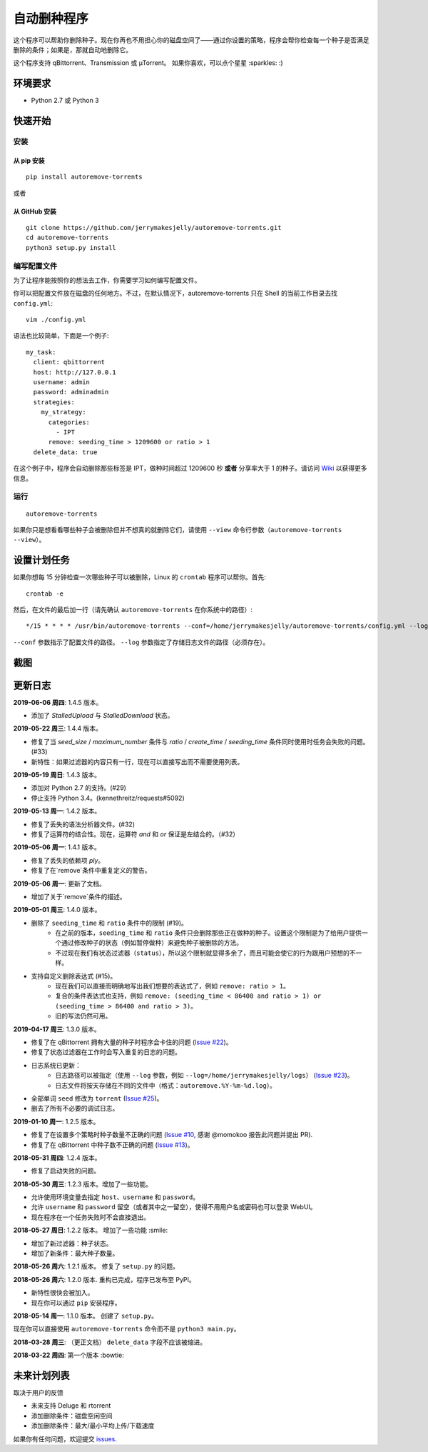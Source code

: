 自动删种程序
======================
|PyPI| |TravisCI| |Coverage| |Codacy| |Downloads| |MIT|

这个程序可以帮助你删除种子。现在你再也不用担心你的磁盘空间了——通过你设置的策略，程序会帮你检查每一个种子是否满足删除的条件；如果是，那就自动地删除它。

这个程序支持 qBittorrent、Transmission 或 μTorrent。 如果你喜欢，可以点个星星 :sparkles: :)

.. |Codacy| image:: https://api.codacy.com/project/badge/Grade/6e5509ecb4714ed697c65f35d71cff65
    :target: https://www.codacy.com/app/jerrymakesjelly/autoremove-torrents?utm_source=github.com&amp;utm_medium=referral&amp;utm_content=jerrymakesjelly/autoremove-torrents&amp;utm_campaign=Badge_Grade
.. |TravisCI| image:: https://www.travis-ci.org/jerrymakesjelly/autoremove-torrents.svg?branch=master
   :target: https://www.travis-ci.org/jerrymakesjelly/autoremove-torrents
.. |Coverage| image:: https://api.codacy.com/project/badge/Coverage/6e5509ecb4714ed697c65f35d71cff65    
   :target: https://www.codacy.com/app/jerrymakesjelly/autoremove-torrents?utm_source=github.com&amp;utm_medium=referral&amp;utm_content=jerrymakesjelly/autoremove-torrents&amp;utm_campaign=Badge_Coverage
.. |MIT| image:: https://img.shields.io/badge/license-MIT-blue.svg
   :target: https://github.com/jerrymakesjelly/autoremove-torrents/blob/master/LICENSE
.. |PyPI| image:: https://badge.fury.io/py/autoremove-torrents.svg
    :target: https://badge.fury.io/py/autoremove-torrents
.. |Downloads| image:: https://img.shields.io/pypi/dm/autoremove-torrents.svg
    :target: https://pypi.org/project/autoremove-torrents/

环境要求
-------------

* Python 2.7 或 Python 3


快速开始
-------------
安装
+++++++++++++++++++
从 pip 安装
^^^^^^^^^^^^^^^^^
::

    pip install autoremove-torrents

或者

从 GitHub 安装
^^^^^^^^^^^^^^^^^^^^
::

    git clone https://github.com/jerrymakesjelly/autoremove-torrents.git
    cd autoremove-torrents
    python3 setup.py install


编写配置文件
++++++++++++++++++++++++++++++
为了让程序能按照你的想法去工作，你需要学习如何编写配置文件。

你可以把配置文件放在磁盘的任何地方。不过，在默认情况下，autoremove-torrents 只在 Shell 的当前工作目录去找 ``config.yml``::

    vim ./config.yml


语法也比较简单，下面是一个例子::

    my_task:
      client: qbittorrent
      host: http://127.0.0.1
      username: admin
      password: adminadmin
      strategies:
        my_strategy:
          categories:
            - IPT
          remove: seeding_time > 1209600 or ratio > 1
      delete_data: true


在这个例子中，程序会自动删除那些标签是 IPT，做种时间超过 1209600 秒 **或者** 分享率大于 1 的种子。请访问 `Wiki`_ 以获得更多信息。

.. _Wiki: https://github.com/jerrymakesjelly/autoremove-torrents/wiki/%E4%B8%BB%E9%A1%B5

运行
++++
::

    autoremove-torrents

如果你只是想看看哪些种子会被删除但并不想真的就删除它们，请使用 ``--view`` 命令行参数（``autoremove-torrents --view``）。


设置计划任务
-----------------------------
如果你想每 15 分钟检查一次哪些种子可以被删除，Linux 的 ``crontab`` 程序可以帮你。首先::

    crontab -e

然后，在文件的最后加一行（请先确认 ``autoremove-torrents`` 在你系统中的路径）::

*/15 * * * * /usr/bin/autoremove-torrents --conf=/home/jerrymakesjelly/autoremove-torrents/config.yml --log=/home/jerrymakesjelly/autoremove-torrents/logs

``--conf`` 参数指示了配置文件的路径。
``--log`` 参数指定了存储日志文件的路径（必须存在）。

截图
-----------
|Screenshot|

.. |Screenshot| image:: https://user-images.githubusercontent.com/6760674/40576720-a78097fe-612d-11e8-9dda-8aac0c5011a2.png

更新日志
----------
**2019-06-06 周四**: 1.4.5 版本。

* 添加了 `StalledUpload` 与 `StalledDownload` 状态。

**2019-05-22 周三**: 1.4.4 版本。

* 修复了当 `seed_size` / `maximum_number` 条件与 `ratio` / `create_time` / `seeding_time` 条件同时使用时任务会失败的问题。(#33)
* 新特性：如果过滤器的内容只有一行，现在可以直接写出而不需要使用列表。

**2019-05-19 周日**: 1.4.3 版本。

* 添加对 Python 2.7 的支持。(#29)
* 停止支持 Python 3.4。(kennethreitz/requests#5092)

**2019-05-13 周一**: 1.4.2 版本。

* 修复了丢失的语法分析器文件。(#32)
* 修复了运算符的结合性。现在，运算符 `and` 和 `or` 保证是左结合的。（#32）

**2019-05-06 周一**: 1.4.1 版本。

* 修复了丢失的依赖项 `ply`。
* 修复了在`remove`条件中重复定义的警告。

**2019-05-06 周一**: 更新了文档。

* 增加了关于`remove`条件的描述。

**2019-05-01 周三**: 1.4.0 版本。

* 删除了 ``seeding_time`` 和 ``ratio`` 条件中的限制 (#19)。
    - 在之前的版本，``seeding_time`` 和 ``ratio`` 条件只会删除那些正在做种的种子。设置这个限制是为了给用户提供一个通过修改种子的状态（例如暂停做种）来避免种子被删除的方法。
    - 不过现在我们有状态过滤器（``status``），所以这个限制就显得多余了，而且可能会使它的行为跟用户预想的不一样。
* 支持自定义删除表达式 (#15)。
    - 现在我们可以直接而明确地写出我们想要的表达式了，例如 ``remove: ratio > 1``。
    - 复合的条件表达式也支持，例如 ``remove: (seeding_time < 86400 and ratio > 1) or (seeding_time > 86400 and ratio > 3)``。
    - 旧的写法仍然可用。

**2019-04-17 周三**: 1.3.0 版本。

* 修复了在 qBittorrent 拥有大量的种子时程序会卡住的问题 (`Issue #22 <https://github.com/jerrymakesjelly/autoremove-torrents/issues/22>`_)。
* 修复了状态过滤器在工作时会写入重复的日志的问题。
* 日志系统已更新： 
    - 日志路径可以被指定（使用 ``--log`` 参数，例如 ``--log=/home/jerrymakesjelly/logs``） (`Issue #23 <https://github.com/jerrymakesjelly/autoremove-torrents/issues/23>`_)。
    - 日志文件将按天存储在不同的文件中（格式：``autoremove.%Y-%m-%d.log``）。
* 全部单词 ``seed`` 修改为 ``torrent`` (`Issue #25 <https://github.com/jerrymakesjelly/autoremove-torrents/issues/25>`_)。
* 删去了所有不必要的调试日志。

**2019-01-10 周一**: 1.2.5 版本。

* 修复了在设置多个策略时种子数量不正确的问题 (`Issue #10 <https://github.com/jerrymakesjelly/autoremove-torrents/issues/10>`_, 感谢 @momokoo 报告此问题并提出 PR).
* 修复了在 qBittorrent 中种子数不正确的问题 (`Issue #13 <https://github.com/jerrymakesjelly/autoremove-torrents/issues/13>`_)。

**2018-05-31 周四**: 1.2.4 版本。

* 修复了启动失败的问题。

**2018-05-30 周三**: 1.2.3 版本。增加了一些功能。

* 允许使用环境变量去指定 ``host``、``username`` 和 ``password``。
* 允许 ``username`` 和 ``password`` 留空（或者其中之一留空），使得不用用户名或密码也可以登录 WebUI。
* 现在程序在一个任务失败时不会直接退出。

**2018-05-27 周日**: 1.2.2 版本。 增加了一些功能 :smile:

* 增加了新过滤器：种子状态。
* 增加了新条件：最大种子数量。

**2018-05-26 周六**: 1.2.1 版本。 修复了 ``setup.py`` 的问题。

**2018-05-26 周六**: 1.2.0 版本. 重构已完成，程序已发布至 PyPI。

* 新特性很快会被加入。
* 现在你可以通过 ``pip`` 安装程序。

**2018-05-14 周一**: 1.1.0 版本。 创建了 ``setup.py``。

现在你可以直接使用 ``autoremove-torrents`` 命令而不是 ``python3 main.py``。

**2018-03-28 周三**: （更正文档） ``delete_data`` 字段不应该被缩进。

**2018-03-22 周四**: 第一个版本 :bowtie:

未来计划列表
-----------
取决于用户的反馈

* 未来支持 Deluge 和 rtorrent

* 添加删除条件：磁盘空闲空间

* 添加删除条件：最大/最小平均上传/下载速度

如果你有任何问题，欢迎提交 `issues`_.

.. _issues: https://github.com/jerrymakesjelly/autoremove-torrents/issues

